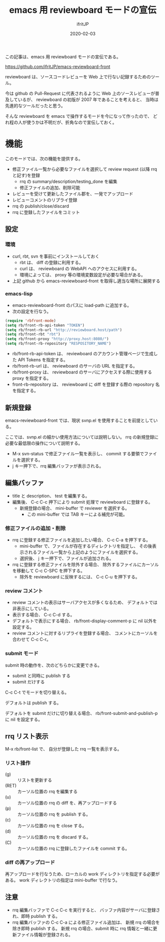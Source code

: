 #+TITLE: emacs 用 reviewboard モードの宣伝
#+DATE: 2020-02-03
# -*- coding:utf-8 -*-
#+LAYOUT: post
#+TAGS: emacs reviewboard
#+AUTHOR: ifritJP
#+OPTIONS: ^:{}
#+STARTUP: nofold

この記事は、emacs 用 reviewboard モードの宣伝である。

<https://github.com/ifritJP/emacs-reviewboard-front>

reviewboard は、ソースコードレビューを Web 上で行ない記録するためのツール。

今は github の Pull-Request に代表されるように
Web 上のソースレビューが普及しているが、
reviewboard の初版が 2007 年であることを考えると、
当時は先進的なツールだったと思う。

そんな reviewboard を emacs で操作するモードを今になって作ったので、
どれ程の人が使うかは不明だが、折角なので宣伝しておく。

* 機能

このモードでは、次の機能を提供する。

- 修正ファイル一覧から必要なファイルを選択して review request (以降 rrq と記す)を登録
  - rrq の summary/description/testing_done を編集
  - 修正ファイルの追加、削除可能
- レビューを受けて更新したファイル郡を、一発でアップロード
- レビューコメントのリプライ登録
- rrq の publish/close/discard  
- rrq に登録したファイルをコミット
  

** 設定

*** 環境
   
- curl, rbt, svn を事前にインストールしておく
  - rbt は、 diff の登録に利用する。
  - curl は、 reviewboard の WebAPI へのアクセスに利用する。
  - 環境によっては、 proxy 等の環境変数設定が必要な場合がある。
- 上記 github から emacs-reviewboard-front を取得し適当な場所に展開する

*** emacs-lisp

- emacs-reviewboard-front のパスに load-path に追加する。
- 次の設定を行なう。

#+BEGIN_SRC lisp
(require 'rbfront-mode)
(setq rb/front-rb-api-token "TOKEN")
(setq rb/front-rb-url "http://reviewboard.host/path")
(setq rb/front-rbt "rbt")
(setq rb/front-proxy "http://proxy.host:8080/")
(setq rb/front-rb-repository "RESPOSITORY_NAME")
#+END_SRC

- rb/front-rb-api-token は、
  reviewboard のアカウント管理ページで生成した API Tokens を指定する。
- rb/front-rb-url は、
  reviewboard のサーバの URL を指定する。
- rb/front-proxy は、
  reviewboard のサーバにアクセスする際に使用する proxy を指定する。
- front-rb-repository は、
  reviewboard に diff を登録する際の repository 名を指定する。

** 新規登録

emacs-reviewboard-front では、現状 svnp.el を使用することを前提としている。

ここでは、svnp.el の細かい使用方法については説明しない。
rrq の新規登録に必要な最低限の操作について説明する。

- M-x svn-status で修正ファイル一覧を表示し、
  commit する要領でファイルを選択する。
- j キー押下で、rrq 編集バッファが表示される。

** 編集バッファ

[[/blog/site/assets/rb-new.png]]

- title と description、 test を編集する。
- 編集後、 C-c C-c 押下により submit 処理で reviewboard に登録する。
  - 新規登録の場合、 mini-buffer で reviewer を選択する。
    - この mini-buffer では TAB キーによる補完が可能。
      
*** 修正ファイルの追加・削除

- rrq に登録する修正ファイルを追加したい場合、 C-c C-a を押下する。
  - mini-buffer で、ファイルが存在するディレクトリを指定し、
    その後表示されるファイル一覧から上記のようにファイルを選択する。
  - 選択後、 j キー押下で、ファイルが追加される。
- rrq に登録する修正ファイルを除外する場合、
  除外するファイルにカーソルを移動して C-c C-SPC を押下する。
  - 除外を reviewboard に反映するには、 C-c C-u を押下する。
      
*** review コメント

- review コメントの表示はサーバアクセスが多くなるため、
  デフォルトでは非表示にしている。
- 表示する場合、 C-c C-d する。
- デフォルトで表示にする場合、 rb/front-display-comment-p に nil 以外を設定する。
- review コメントに対するリプライを登録する場合、
  コメントにカーソルを合わせて C-c C-r。

*** submit モード

submit 時の動作を、次のどちらかに変更できる。

- submit と同時に publish する
- submit だけする

C-c C-t でモードを切り替える。

デフォルトは publish する。

デフォルトを submit だけに切り替える場合、
rb/front-submit-and-publish-p に nil を設定する。


** rrq リスト表示

M-x rb/front-list で、
自分が登録した rrq 一覧を表示する。
  
[[/blog/site/assets/rb-list.png]]

*** リスト操作

- (g) :: リストを更新する
- (RET) :: カーソル位置の rrq を編集する
- (u) :: カーソル位置の rrq の diff を、再アップロードする
- (p) :: カーソル位置の rrq を publish する。
- (c) :: カーソル位置の rrq を close する。
- (d) :: カーソル位置の rrq を discard する。
- (C) :: カーソル位置の rrq に登録したファイルを commit する。

*** diff の再アップロード

再アップロードを行なうため、ローカルの work ディレクトリを指定する必要がある。
work ディレクトリの指定は mini-buffer で行なう。

** 注意

- rrq 編集バッファで C-c C-c を実行すると、
  バッファ内容がサーバに登録され、即時 publish する。
- rrq 編集バッファの C-c C-a による修正ファイル追加は、
  新規 rrq の場合を除き即時 publish する。
  新規 rrq の場合、submit 時に rrq 情報と一緒に更新ファイル情報が登録される。
  
  


